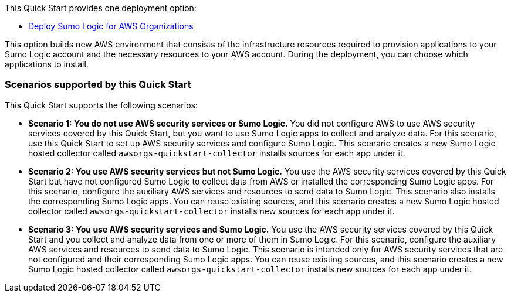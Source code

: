 // Edit this placeholder text to accurately describe your architecture.

This Quick Start provides one deployment option: 

* https://fwd.aws/eW8wV?[Deploy Sumo Logic for AWS Organizations]

This option builds new AWS environment that consists of the infrastructure resources required to provision applications to your Sumo Logic account and the necessary resources to your AWS account. During the deployment, you can choose which applications to install.

=== Scenarios supported by this Quick Start

This Quick Start supports the following scenarios: 

* *Scenario 1: You do not use AWS security services or Sumo Logic.* You did not configure AWS to use AWS security services covered by this Quick Start, but you want to use Sumo Logic apps to collect and analyze data. For this scenario, use this Quick Start to set up AWS security services and configure Sumo Logic. This scenario creates a new Sumo Logic hosted collector called `awsorgs-quickstart-collector` installs sources for each app under it.

* *Scenario 2: You use AWS security services but not Sumo Logic.* You use the AWS security services covered by this Quick Start but have not configured Sumo Logic to collect data from AWS or installed the corresponding Sumo Logic apps. For this scenario, configure the auxiliary AWS services and resources to send data to Sumo Logic. This scenario also installs the corresponding Sumo Logic apps. You can reuse existing sources, and this scenario creates a new Sumo Logic hosted collector called `awsorgs-quickstart-collector` installs new sources for each app under it. 

* *Scenario 3: You use AWS security services and Sumo Logic.* You use the AWS security services covered by this Quick Start and you collect and analyze data from one or more of them in Sumo Logic. For this scenario, configure the auxiliary AWS services and resources to send data to Sumo Logic. This scenario is intended only for AWS security services that are not configured and their corresponding Sumo Logic apps. You can reuse existing sources, and this scenario creates a new Sumo Logic hosted collector called `awsorgs-quickstart-collector` installs new sources for each app under it.

